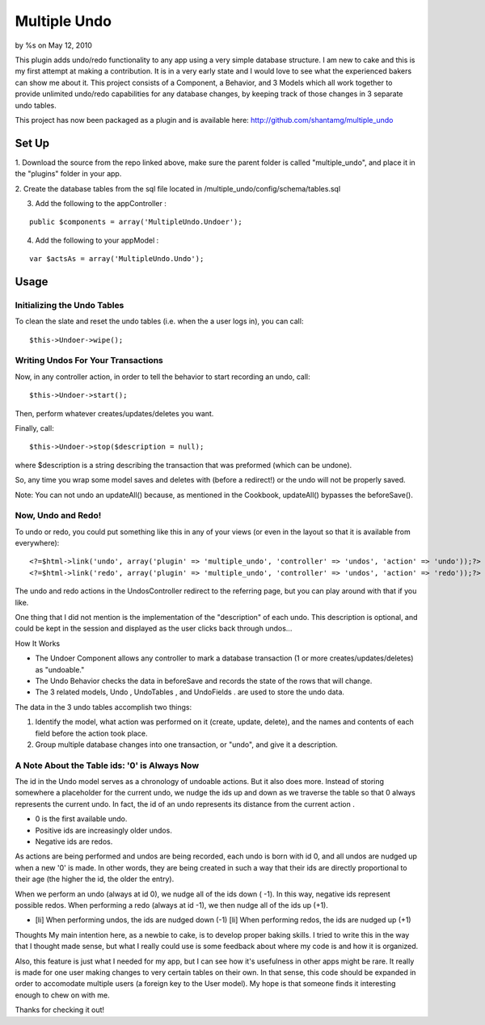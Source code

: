 Multiple Undo
=============

by %s on May 12, 2010

This plugin adds undo/redo functionality to any app using a very
simple database structure. I am new to cake and this is my first
attempt at making a contribution. It is in a very early state and I
would love to see what the experienced bakers can show me about it.
This project consists of a Component, a Behavior, and 3 Models which
all work together to provide unlimited undo/redo capabilities for any
database changes, by keeping track of those changes in 3 separate undo
tables.

This project has now been packaged as a plugin and is available here:
`http://github.com/shantamg/multiple_undo`_

Set Up
~~~~~~

1. Download the source from the repo linked above, make sure the
parent folder is called "multiple_undo", and place it in the "plugins"
folder in your app.

2. Create the database tables from the sql file located in
/multiple_undo/config/schema/tables.sql

3. Add the following to the appController :

::

    public $components = array('MultipleUndo.Undoer');

4. Add the following to your appModel :

::

    var $actsAs = array('MultipleUndo.Undo');



Usage
~~~~~


Initializing the Undo Tables
````````````````````````````

To clean the slate and reset the undo tables (i.e. when the a user
logs in), you can call:

::

    $this->Undoer->wipe();



Writing Undos For Your Transactions
```````````````````````````````````

Now, in any controller action, in order to tell the behavior to start
recording an undo, call:

::

    $this->Undoer->start();

Then, perform whatever creates/updates/deletes you want.

Finally, call:

::

    $this->Undoer->stop($description = null);

where $description is a string describing the transaction that was
preformed (which can be undone).

So, any time you wrap some model saves and deletes with (before a
redirect!) or the undo will not be properly saved.

Note: You can not undo an updateAll() because, as mentioned in the
Cookbook, updateAll() bypasses the beforeSave().

Now, Undo and Redo!
```````````````````

To undo or redo, you could put something like this in any of your
views (or even in the layout so that it is available from everywhere):

::

    <?=$html->link('undo', array('plugin' => 'multiple_undo', 'controller' => 'undos', 'action' => 'undo'));?>	
    <?=$html->link('redo', array('plugin' => 'multiple_undo', 'controller' => 'undos', 'action' => 'redo'));?>

The undo and redo actions in the UndosController redirect to the
referring page, but you can play around with that if you like.

One thing that I did not mention is the implementation of the
"description" of each undo. This description is optional, and could be
kept in the session and displayed as the user clicks back through
undos...



How It Works

+ The Undoer Component allows any controller to mark a database
  transaction (1 or more creates/updates/deletes) as "undoable."
+ The Undo Behavior checks the data in beforeSave and records the
  state of the rows that will change.
+ The 3 related models, Undo , UndoTables , and UndoFields . are used
  to store the undo data.

The data in the 3 undo tables accomplish two things:


#. Identify the model, what action was performed on it (create,
   update, delete), and the names and contents of each field before the
   action took place.
#. Group multiple database changes into one transaction, or "undo",
   and give it a description.



A Note About the Table ids: '0' is Always Now
`````````````````````````````````````````````

The id in the Undo model serves as a chronology of undoable actions.
But it also does more. Instead of storing somewhere a placeholder for
the current undo, we nudge the ids up and down as we traverse the
table so that 0 always represents the current undo. In fact, the id of
an undo represents its distance from the current action .


+ 0 is the first available undo.
+ Positive ids are increasingly older undos.
+ Negative ids are redos.

As actions are being performed and undos are being recorded, each undo
is born with id 0, and all undos are nudged up when a new '0' is made.
In other words, they are being created in such a way that their ids
are directly proportional to their age (the higher the id, the older
the entry).

When we perform an undo (always at id 0), we nudge all of the ids down
( -1). In this way, negative ids represent possible redos. When
performing a redo (always at id -1), we then nudge all of the ids up
(+1).


+ [li] When performing undos, the ids are nudged down (-1) [li] When
  performing redos, the ids are nudged up (+1)



Thoughts
My main intention here, as a newbie to cake, is to develop proper
baking skills. I tried to write this in the way that I thought made
sense, but what I really could use is some feedback about where my
code is and how it is organized.

Also, this feature is just what I needed for my app, but I can see how
it's usefulness in other apps might be rare. It really is made for one
user making changes to very certain tables on their own. In that
sense, this code should be expanded in order to accomodate multiple
users (a foreign key to the User model). My hope is that someone finds
it interesting enough to chew on with me.

Thanks for checking it out!


.. _http://github.com/shantamg/multiple_undo: http://github.com/shantamg/multiple_undo
.. meta::
    :title: Multiple Undo
    :description: CakePHP Article related to ,Plugins
    :keywords: ,Plugins
    :copyright: Copyright 2010 
    :category: plugins

